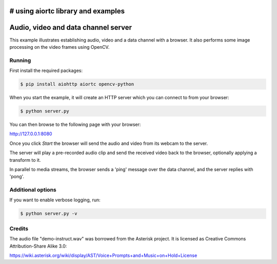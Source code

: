 # using aiortc library and examples
===================================

Audio, video and data channel server
====================================

This example illustrates establishing audio, video and a data channel with a
browser. It also performs some image processing on the video frames using
OpenCV.

Running
-------

First install the required packages:

.. code-block:: console

    $ pip install aiohttp aiortc opencv-python

When you start the example, it will create an HTTP server which you
can connect to from your browser:

.. code-block:: console

    $ python server.py

You can then browse to the following page with your browser:

http://127.0.0.1:8080

Once you click `Start` the browser will send the audio and video from its
webcam to the server.

The server will play a pre-recorded audio clip and send the received video back
to the browser, optionally applying a transform to it.

In parallel to media streams, the browser sends a 'ping' message over the data
channel, and the server replies with 'pong'.

Additional options
------------------

If you want to enable verbose logging, run:

.. code-block:: console

    $ python server.py -v

Credits
-------

The audio file "demo-instruct.wav" was borrowed from the Asterisk
project. It is licensed as Creative Commons Attribution-Share Alike 3.0:

https://wiki.asterisk.org/wiki/display/AST/Voice+Prompts+and+Music+on+Hold+License
